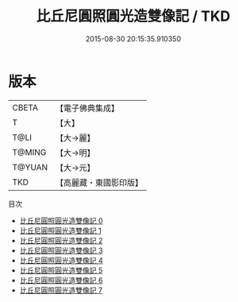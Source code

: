 #+TITLE: 比丘尼圓照圓光造雙像記 / TKD

#+DATE: 2015-08-30 20:15:35.910350
* 版本
 |     CBETA|【電子佛典集成】|
 |         T|【大】     |
 |      T@LI|【大→麗】   |
 |    T@MING|【大→明】   |
 |    T@YUAN|【大→元】   |
 |       TKD|【高麗藏・東國影印版】|
目次
 - [[file:KR6i0296_000.txt][比丘尼圓照圓光造雙像記 0]]
 - [[file:KR6i0296_001.txt][比丘尼圓照圓光造雙像記 1]]
 - [[file:KR6i0296_002.txt][比丘尼圓照圓光造雙像記 2]]
 - [[file:KR6i0296_003.txt][比丘尼圓照圓光造雙像記 3]]
 - [[file:KR6i0296_004.txt][比丘尼圓照圓光造雙像記 4]]
 - [[file:KR6i0296_005.txt][比丘尼圓照圓光造雙像記 5]]
 - [[file:KR6i0296_006.txt][比丘尼圓照圓光造雙像記 6]]
 - [[file:KR6i0296_007.txt][比丘尼圓照圓光造雙像記 7]]
